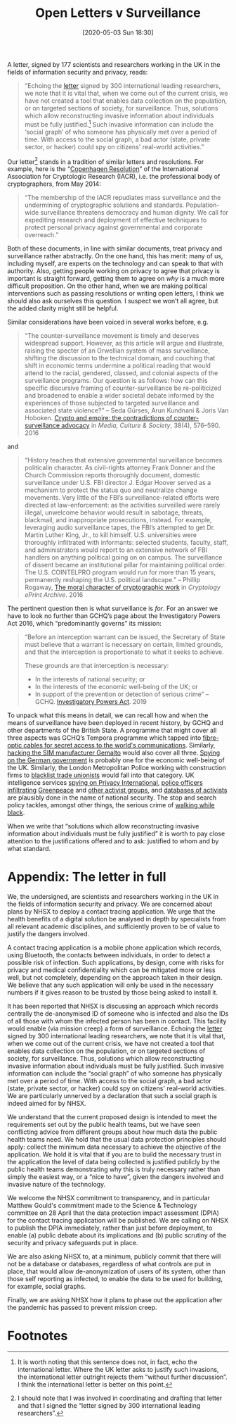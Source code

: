 #+TITLE: Open Letters v Surveillance
#+BLOG: martinralbrecht
#+POSTID: 1797
#+OPTIONS: toc:nil num:nil todo:nil pri:nil tags:nil ^:nil
#+CATEGORY: cryptography
#+TAGS: cryptography, surveillance 
#+DATE: [2020-05-03 Sun 18:30]

A letter, signed by 177 scientists and researchers working in the UK in the fields of information security and privacy, reads:

#+begin_quote
“Echoing the [[https://drive.google.com/file/d/1OQg2dxPu-x-RZzETlpV3lFa259Nrpk1J/view][letter]] signed by 300 international leading researchers, we note that it is vital that,
when we come out of the current crisis, we have not created a tool that enables data collection on
the population, or on targeted sections of society, for surveillance. Thus, solutions which allow
reconstructing invasive information about individuals must be fully justified.[fn:1] Such invasive
information can include the ‘social graph’ of who someone has physically met over a period of time.
With access to the social graph, a bad actor (state, private sector, or hacker) could spy on
citizens' real-world activities.”
#+end_quote

Our letter[fn:2] stands in a tradition of similar letters and resolutions. For example, here is the “[[https://www.iacr.org/misc/statement-May2014.html][Copenhagen Resolution]]” of the International Association for Cryptologic Research (IACR), i.e. the professional body of cryptographers, from May 2014:

#+begin_quote
“The membership of the IACR repudiates mass surveillance and the undermining of cryptographic solutions and standards. Population-wide surveillance threatens democracy and human dignity. We call for expediting research and deployment of effective techniques to protect personal privacy against governmental and corporate overreach.”
#+end_quote

Both of these documents, in line with similar documents, treat privacy and surveillance rather abstractly. On the one hand, this has merit: many of us, including myself, are experts on the technology and can speak to that with authority. Also, getting people working on privacy to agree that privacy is important is straight forward, getting them to agree on /why/ is a much more difficult proposition. On the other hand, when we are making political interventions such as passing resolutions or writing open letters, I think we should also ask ourselves this question. I suspect we won’t all agree, but the added clarity might still be helpful.

Similar considerations have been voiced in several works before, e.g.

#+begin_quote
“The counter-surveillance movement is timely and deserves widespread support. However, as this article will argue and illustrate, raising the specter of an Orwellian system of mass surveillance, shifting the discussion to the technical domain, and couching that shift in economic terms undermine a political reading that would attend to the racial, gendered, classed, and colonial aspects of the surveillance programs. Our question is as follows: how can this specific discursive framing of counter-surveillance be re-politicized and broadened to enable a wider societal debate informed by the experiences of those subjected to targeted surveillance and associated state violence?” – Seda Gürses, Arun Kundnani & Joris Van Hoboken. [[https://journals.sagepub.com/doi/abs/10.1177/0163443716643006][Crypto and empire: the contradictions of counter-surveillance advocacy]] in /Media, Culture & Society/, 38(4), 576–590. 2016
#+end_quote

and

#+begin_quote
“History teaches that extensive governmental surveillance becomes politicalin character. As civil-rights attorney Frank Donner and the Church Commission reports thoroughly document, domestic surveillance under U.S. FBI director J. Edgar Hoover served as a mechanism to protect the status quo and neutralize change movements. Very little of the FBI’s surveillance-related efforts were directed at law-enforcement: as the activities surveilled were rarely illegal, unwelcome behavior would result in sabotage, threats, blackmail, and inappropriate prosecutions, instead. For example, leveraging audio surveillance tapes, the FBI’s attempted to get Dr. Martin Luther King, Jr., to kill himself. U.S. universities were thoroughly infiltrated with informants: selected students, faculty, staff, and administrators would report to an extensive network of FBI handlers on anything political going on on campus. The surveillance of dissent became an institutional pillar for maintaining political order. The U.S. COINTELPRO program would run for more than 15 years, permanently reshaping the U.S. political landscape.” – Phillip Rogaway, [[https://ia.cr/2015/1162][The moral character of cryptographic work]] in /Cryptology ePrint Archive/. 2016
#+end_quote 

The pertinent question then is what surveillance is /for/. For an answer we have to look no further than GCHQ’s page about the Investigatory Powers Act 2016, which “predominantly governs” its mission:

#+begin_quote
“Before an interception warrant can be issued, the Secretary of State must believe that a warrant is necessary on certain, limited grounds, and that the interception is proportionate to what it seeks to achieve. 

These grounds are that interception is necessary: 
- In the interests of national security; or 
- In the interests of the economic well-being of the UK; or 
- In support of the prevention or detection of serious crime” – GCHQ. [[https://www.gchq.gov.uk/information/investigatory-powers-act][Investigatory Powers Act]]. 2019
#+end_quote

To unpack what this means in detail, we can recall how and when the means of surveillance have been deployed in recent history, by GCHQ and other departments of the British State. A programme that might cover all three aspects was GCHQ’s Tempora programme which tapped into [[https://www.theguardian.com/uk/2013/jun/21/gchq-cables-secret-world-communications-nsa][fibre-optic cables for secret access to the world's communications]]. Similarly, [[https://www.bbc.co.uk/news/technology-31619907][hacking the SIM manufacturer Gemalto]] would also cover all three. [[https://www.telegraph.co.uk/news/worldnews/europe/germany/11956338/Germany-investigates-alleged-GCHQ-spying-in-Angela-Merkels-office.html][Spying on the German government]] is probably one for the economic well-being of the UK. Similarly, the London Metropolitan Police working with construction firms to [[https://www.theguardian.com/uk-news/2018/mar/23/officers-likely-to-have-passed-personal-files-to-blacklisters-says-met][blacklist trade unionists]] would fall into that category. UK intelligence services [[https://privacyinternational.org/press-release/2283/press-release-uk-intelligence-agency-admits-unlawfully-spying-privacy][spying on Privacy International]], [[https://www.spycops.co.uk/][police officers infiltrating]] [[https://en.wikipedia.org/wiki/Bob_Lambert_(undercover_police_officer)][Greenpeace]] and [[https://www.theguardian.com/uk-news/2018/oct/15/undercover-police-spies-infiltrated-uk-leftwing-groups-for-decades][other activist groups]], and [[https://www.theguardian.com/uk/2009/oct/25/police-domestic-extremists-database][databases of activists]] are plausibly done in the name of national security. The stop and search policy tackles, amongst other things, the serious crime of [[https://www.theguardian.com/law/2019/may/04/stop-and-search-new-row-racial-bias][walking while black]].

When we write that “solutions which allow reconstructing invasive information about individuals must be fully justified” it is worth to pay close attention to the justifications offered and to ask: justified to whom and by what standard.

* Appendix: The letter in full

We, the undersigned, are scientists and researchers working in the UK in the fields of information security and privacy. We are concerned about plans by NHSX to deploy a contact tracing application. We urge that the health benefits of a digital solution be analysed in depth by specialists from all relevant academic disciplines, and sufficiently proven to be of value to justify the dangers involved.

A contact tracing application is a mobile phone application which records, using Bluetooth, the contacts between individuals, in order to detect a possible risk of infection. Such applications, by design, come with risks for privacy and medical confidentiality which can be mitigated more or less well, but not completely, depending on the approach taken in their design. We believe that any such application will only be used in the necessary numbers if it gives reason to be trusted by those being asked to install it.

It has been reported that NHSX is discussing an approach which records centrally the de-anonymised ID of someone who is infected and also the IDs of all those with whom the infected person has been in contact. This facility would enable (via mission creep) a form of surveillance. Echoing the [[https://drive.google.com/file/d/1OQg2dxPu-x-RZzETlpV3lFa259Nrpk1J/view][letter]] signed by 300 international leading researchers, we note that it is vital that, when we come out of the current crisis, we have not created a tool that enables data collection on the population, or on targeted sections of society, for surveillance. Thus, solutions which allow reconstructing invasive information about individuals must be fully justified. Such invasive information can include the “social graph” of who someone has physically met over a period of time. With access to the social graph, a bad actor (state, private sector, or hacker) could spy on citizens' real-world activities. We are particularly unnerved by a declaration that such a social graph is indeed aimed for by NHSX.

We understand that the current proposed design is intended to meet the requirements set out by the public health teams, but we have seen conflicting advice from different groups about how much data the public health teams need. We hold that the usual data protection principles should apply: collect the minimum data necessary to achieve the objective of the application. We hold it is vital that if you are to build the necessary trust in the application the level of data being collected is justified publicly by the public health teams demonstrating why this is truly necessary rather than simply the easiest way, or a “nice to have”, given the dangers involved and invasive nature of the technology.

We welcome the NHSX commitment to transparency, and in particular Matthew Gould's commitment made to the Science & Technology committee on 28 April that the data protection impact assessment (DPIA) for the contact tracing application will be published. We are calling on NHSX to publish the DPIA immediately, rather than just before deployment, to enable (a) public debate about its implications and (b) public scrutiny of the security and privacy safeguards put in place.

We are also asking NHSX to, at a minimum, publicly commit that there will not be a database or databases, regardless of what controls are put in place, that would allow de-anonymization of users of its system, other than those self reporting as infected, to enable the data to be used for building, for example, social graphs.

Finally, we are asking NHSX how it plans to phase out the application after the pandemic has passed to prevent mission creep.

* Footnotes

[fn:1] It is worth noting that this sentence does not, in fact, echo the international letter. Where the UK letter asks to justify such invasions, the international letter outright rejects them “without further discussion”. I think the international letter is better on this point.

[fn:2] I should note that I was involved in coordinating and drafting that letter and that I signed the “letter signed by 300 international leading researchers”.
